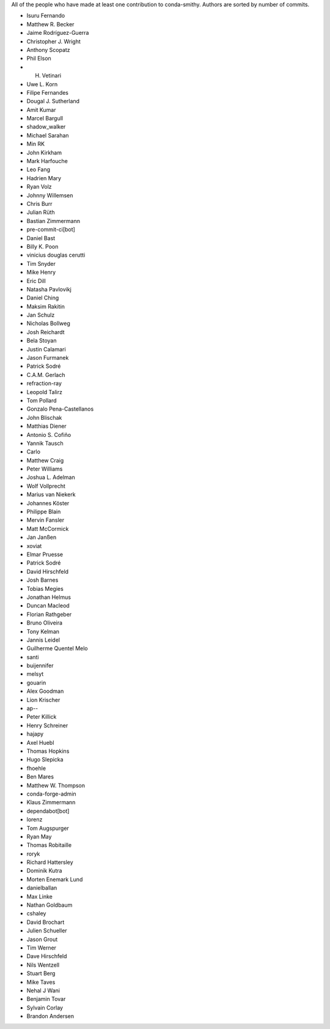 All of the people who have made at least one contribution to conda-smithy.
Authors are sorted by number of commits.

* Isuru Fernando
* Matthew R. Becker
* Jaime Rodríguez-Guerra
* Christopher J. Wright
* Anthony Scopatz
* Phil Elson
* H. Vetinari
* Uwe L. Korn
* Filipe Fernandes
* Dougal J. Sutherland
* Amit Kumar
* Marcel Bargull
* shadow_walker
* Michael Sarahan
* Min RK
* John Kirkham
* Mark Harfouche
* Leo Fang
* Hadrien Mary
* Ryan Volz
* Johnny Willemsen
* Chris Burr
* Julian Rüth
* Bastian Zimmermann
* pre-commit-ci[bot]
* Daniel Bast
* Billy K. Poon
* vinicius douglas cerutti
* Tim Snyder
* Mike Henry
* Eric Dill
* Natasha Pavlovikj
* Daniel Ching
* Maksim Rakitin
* Jan Schulz
* Nicholas Bollweg
* Josh Reichardt
* Bela Stoyan
* Justin Calamari
* Jason Furmanek
* Patrick Sodré
* C.A.M. Gerlach
* refraction-ray
* Leopold Talirz
* Tom Pollard
* Gonzalo Pena-Castellanos
* John Blischak
* Matthias Diener
* Antonio S. Cofiño
* Yannik Tausch
* Carlo
* Matthew Craig
* Peter Williams
* Joshua L. Adelman
* Wolf Vollprecht
* Marius van Niekerk
* Johannes Köster
* Philippe Blain
* Mervin Fansler
* Matt McCormick
* Jan Janßen
* xoviat
* Elmar Pruesse
* Patrick Sodré
* David Hirschfeld
* Josh Barnes
* Tobias Megies
* Jonathan Helmus
* Duncan Macleod
* Florian Rathgeber
* Bruno Oliveira
* Tony Kelman
* Jannis Leidel
* Guilherme Quentel Melo
* santi
* buijennifer
* melsyt
* gouarin
* Alex Goodman
* Lion Krischer
* ap--
* Peter Killick
* Henry Schreiner
* hajapy
* Axel Huebl
* Thomas Hopkins
* Hugo Slepicka
* fhoehle
* Ben Mares
* Matthew W. Thompson
* conda-forge-admin
* Klaus Zimmermann
* dependabot[bot]
* lorenz
* Tom Augspurger
* Ryan May
* Thomas Robitaille
* roryk
* Richard Hattersley
* Dominik Kutra
* Morten Enemark Lund
* danielballan
* Max Linke
* Nathan Goldbaum
* cshaley
* David Brochart
* Julien Schueller
* Jason Grout
* Tim Werner
* Dave Hirschfeld
* Nils Wentzell
* Stuart Berg
* Mike Taves
* Nehal J Wani
* Benjamin Tovar
* Sylvain Corlay
* Brandon Andersen
